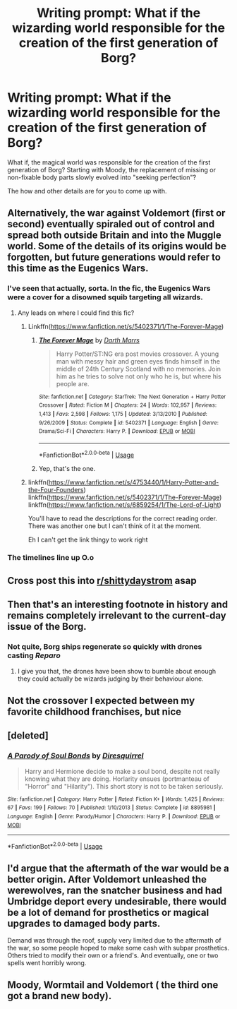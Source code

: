 #+TITLE: Writing prompt: What if the wizarding world responsible for the creation of the first generation of Borg?

* Writing prompt: What if the wizarding world responsible for the creation of the first generation of Borg?
:PROPERTIES:
:Author: Tricky-Emotion
:Score: 47
:DateUnix: 1581877080.0
:DateShort: 2020-Feb-16
:FlairText: Prompt
:END:
What if, the magical world was responsible for the creation of the first generation of Borg? Starting with Moody, the replacement of missing or non-fixable body parts slowly evolved into "seeking perfection"?

The how and other details are for you to come up with.


** Alternatively, the war against Voldemort (first or second) eventually spiraled out of control and spread both outside Britain and into the Muggle world. Some of the details of its origins would be forgotten, but future generations would refer to this time as the Eugenics Wars.
:PROPERTIES:
:Author: WhosThisGeek
:Score: 21
:DateUnix: 1581884684.0
:DateShort: 2020-Feb-16
:END:

*** I've seen that actually, sorta. In the fic, the Eugenics Wars were a cover for a disowned squib targeting all wizards.
:PROPERTIES:
:Author: streakermaximus
:Score: 10
:DateUnix: 1581887651.0
:DateShort: 2020-Feb-17
:END:

**** Any leads on where I could find this fic?
:PROPERTIES:
:Author: WhosThisGeek
:Score: 3
:DateUnix: 1581891064.0
:DateShort: 2020-Feb-17
:END:

***** Linkffn([[https://www.fanfiction.net/s/5402371/1/The-Forever-Mage]])
:PROPERTIES:
:Author: jeffala
:Score: 3
:DateUnix: 1581895845.0
:DateShort: 2020-Feb-17
:END:

****** [[https://www.fanfiction.net/s/5402371/1/][*/The Forever Mage/*]] by [[https://www.fanfiction.net/u/1229909/Darth-Marrs][/Darth Marrs/]]

#+begin_quote
  Harry Potter/ST:NG era post movies crossover. A young man with messy hair and green eyes finds himself in the middle of 24th Century Scotland with no memories. Join him as he tries to solve not only who he is, but where his people are.
#+end_quote

^{/Site/:} ^{fanfiction.net} ^{*|*} ^{/Category/:} ^{StarTrek:} ^{The} ^{Next} ^{Generation} ^{+} ^{Harry} ^{Potter} ^{Crossover} ^{*|*} ^{/Rated/:} ^{Fiction} ^{M} ^{*|*} ^{/Chapters/:} ^{24} ^{*|*} ^{/Words/:} ^{102,957} ^{*|*} ^{/Reviews/:} ^{1,413} ^{*|*} ^{/Favs/:} ^{2,598} ^{*|*} ^{/Follows/:} ^{1,175} ^{*|*} ^{/Updated/:} ^{3/13/2010} ^{*|*} ^{/Published/:} ^{9/26/2009} ^{*|*} ^{/Status/:} ^{Complete} ^{*|*} ^{/id/:} ^{5402371} ^{*|*} ^{/Language/:} ^{English} ^{*|*} ^{/Genre/:} ^{Drama/Sci-Fi} ^{*|*} ^{/Characters/:} ^{Harry} ^{P.} ^{*|*} ^{/Download/:} ^{[[http://www.ff2ebook.com/old/ffn-bot/index.php?id=5402371&source=ff&filetype=epub][EPUB]]} ^{or} ^{[[http://www.ff2ebook.com/old/ffn-bot/index.php?id=5402371&source=ff&filetype=mobi][MOBI]]}

--------------

*FanfictionBot*^{2.0.0-beta} | [[https://github.com/tusing/reddit-ffn-bot/wiki/Usage][Usage]]
:PROPERTIES:
:Author: FanfictionBot
:Score: 2
:DateUnix: 1581895857.0
:DateShort: 2020-Feb-17
:END:


****** Yep, that's the one.
:PROPERTIES:
:Author: streakermaximus
:Score: 1
:DateUnix: 1581898564.0
:DateShort: 2020-Feb-17
:END:


***** linkffn([[https://www.fanfiction.net/s/4753440/1/Harry-Potter-and-the-Four-Founders]]) linkffn([[https://www.fanfiction.net/s/5402371/1/The-Forever-Mage]]) linkffn([[https://www.fanfiction.net/s/6859254/1/The-Lord-of-Light]])

You'll have to read the descriptions for the correct reading order. There was another one but I can't think of it at the moment.

Eh I can't get the link thingy to work right
:PROPERTIES:
:Author: Tricky-Emotion
:Score: 2
:DateUnix: 1581900611.0
:DateShort: 2020-Feb-17
:END:


*** The timelines line up O.o
:PROPERTIES:
:Author: jpk17041
:Score: 5
:DateUnix: 1581885446.0
:DateShort: 2020-Feb-17
:END:


** Cross post this into [[/r/shittydaystrom][r/shittydaystrom]] asap
:PROPERTIES:
:Author: vaguely-humanoid
:Score: 5
:DateUnix: 1581881271.0
:DateShort: 2020-Feb-16
:END:


** Then that's an interesting footnote in history and remains completely irrelevant to the current-day issue of the Borg.
:PROPERTIES:
:Author: Krististrasza
:Score: 3
:DateUnix: 1581885255.0
:DateShort: 2020-Feb-17
:END:

*** Not quite, Borg ships regenerate so quickly with drones casting /Reparo/
:PROPERTIES:
:Author: streakermaximus
:Score: 5
:DateUnix: 1581887738.0
:DateShort: 2020-Feb-17
:END:

**** I give you that, the drones have been show to bumble about enough they could actually be wizards judging by their behaviour alone.
:PROPERTIES:
:Author: Krististrasza
:Score: 4
:DateUnix: 1581889449.0
:DateShort: 2020-Feb-17
:END:


** Not the crossover I expected between my favorite childhood franchises, but nice
:PROPERTIES:
:Author: jpk17041
:Score: 3
:DateUnix: 1581885367.0
:DateShort: 2020-Feb-17
:END:


** [deleted]
:PROPERTIES:
:Score: 1
:DateUnix: 1581896274.0
:DateShort: 2020-Feb-17
:END:

*** [[https://www.fanfiction.net/s/8895981/1/][*/A Parody of Soul Bonds/*]] by [[https://www.fanfiction.net/u/2278168/Diresquirrel][/Diresquirrel/]]

#+begin_quote
  Harry and Hermione decide to make a soul bond, despite not really knowing what they are doing. Horlarity ensues (portmanteau of "Horror" and "Hilarity"). This short story is not to be taken seriously.
#+end_quote

^{/Site/:} ^{fanfiction.net} ^{*|*} ^{/Category/:} ^{Harry} ^{Potter} ^{*|*} ^{/Rated/:} ^{Fiction} ^{K+} ^{*|*} ^{/Words/:} ^{1,425} ^{*|*} ^{/Reviews/:} ^{67} ^{*|*} ^{/Favs/:} ^{199} ^{*|*} ^{/Follows/:} ^{70} ^{*|*} ^{/Published/:} ^{1/10/2013} ^{*|*} ^{/Status/:} ^{Complete} ^{*|*} ^{/id/:} ^{8895981} ^{*|*} ^{/Language/:} ^{English} ^{*|*} ^{/Genre/:} ^{Parody/Humor} ^{*|*} ^{/Characters/:} ^{Harry} ^{P.} ^{*|*} ^{/Download/:} ^{[[http://www.ff2ebook.com/old/ffn-bot/index.php?id=8895981&source=ff&filetype=epub][EPUB]]} ^{or} ^{[[http://www.ff2ebook.com/old/ffn-bot/index.php?id=8895981&source=ff&filetype=mobi][MOBI]]}

--------------

*FanfictionBot*^{2.0.0-beta} | [[https://github.com/tusing/reddit-ffn-bot/wiki/Usage][Usage]]
:PROPERTIES:
:Author: FanfictionBot
:Score: 1
:DateUnix: 1581896306.0
:DateShort: 2020-Feb-17
:END:


** I'd argue that the aftermath of the war would be a better origin. After Voldemort unleashed the werewolves, ran the snatcher business and had Umbridge deport every undesirable, there would be a lot of demand for prosthetics or magical upgrades to damaged body parts.

Demand was through the roof, supply very limited due to the aftermath of the war, so some people hoped to make some cash with subpar prosthetics. Others tried to modify their own or a friend's. And eventually, one or two spells went horribly wrong.
:PROPERTIES:
:Author: Hellstrike
:Score: 1
:DateUnix: 1581900085.0
:DateShort: 2020-Feb-17
:END:


** Moody, Wormtail and Voldemort ( the third one got a brand new body).
:PROPERTIES:
:Score: 1
:DateUnix: 1581907137.0
:DateShort: 2020-Feb-17
:END:
